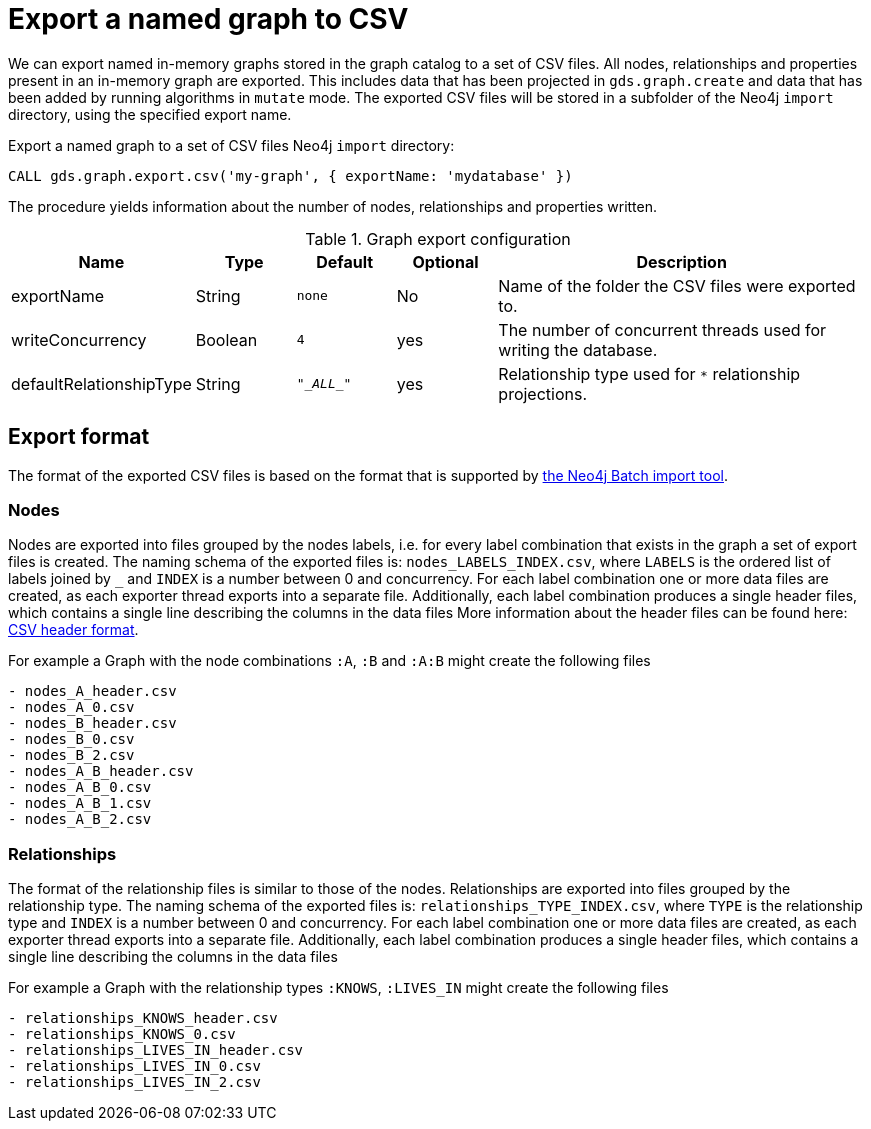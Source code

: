 [[catalog-graph-export-csv]]
= Export a named graph to CSV

We can export named in-memory graphs stored in the graph catalog to a set of CSV files.
All nodes, relationships and properties present in an in-memory graph are exported.
This includes data that has been projected in `gds.graph.create` and data that has been added by running algorithms in `mutate` mode.
The exported CSV files will be stored in a subfolder of the Neo4j `import` directory, using the specified export name.

.Export a named graph to a set of CSV files Neo4j `import` directory:
[source,cypher]
----
CALL gds.graph.export.csv('my-graph', { exportName: 'mydatabase' })
----

The procedure yields information about the number of nodes, relationships and properties written.

.Graph export configuration
[opts="header",cols="1,1,1m,1,4"]
|===
| Name                    | Type    | Default    | Optional  | Description
| exportName              | String  | none       | No        | Name of the folder the CSV files were exported to.
| writeConcurrency        | Boolean | 4          | yes       | The number of concurrent threads used for writing the database.
| defaultRelationshipType | String  | "\__ALL__" | yes       | Relationship type used for `*` relationship projections.
|===

== Export format
The format of the exported CSV files is based on the format that is supported by https://neo4j.com/docs/operations-manual/current/tools/neo4j-admin-import/[the Neo4j Batch import tool].

=== Nodes
Nodes are exported into files grouped by the nodes labels, i.e. for every label combination that exists in the graph a set of export files is created.
The naming schema of the exported files is: `nodes_LABELS_INDEX.csv`, where `LABELS` is the ordered list of labels joined by `_` and `INDEX` is a number between 0 and concurrency.
For each label combination one or more data files are created, as each exporter thread exports into a separate file.
Additionally, each label combination produces a single header files, which contains a single line describing the columns in the data files
More information about the header files can be found here: https://neo4j.com/docs/operations-manual/current/tools/neo4j-admin-import/#import-tool-header-format[CSV header format].

For example a Graph with the node combinations `:A`, `:B` and `:A:B` might create the following files
[source]
----
- nodes_A_header.csv
- nodes_A_0.csv
- nodes_B_header.csv
- nodes_B_0.csv
- nodes_B_2.csv
- nodes_A_B_header.csv
- nodes_A_B_0.csv
- nodes_A_B_1.csv
- nodes_A_B_2.csv
----

=== Relationships
The format of the relationship files is similar to those of the nodes.
Relationships are exported into files grouped by the relationship type.
The naming schema of the exported files is: `relationships_TYPE_INDEX.csv`, where `TYPE` is the relationship type and `INDEX` is a number between 0 and concurrency.
For each label combination one or more data files are created, as each exporter thread exports into a separate file.
Additionally, each label combination produces a single header files, which contains a single line describing the columns in the data files

For example a Graph with the relationship types `:KNOWS`, `:LIVES_IN` might create the following files
[source]
----
- relationships_KNOWS_header.csv
- relationships_KNOWS_0.csv
- relationships_LIVES_IN_header.csv
- relationships_LIVES_IN_0.csv
- relationships_LIVES_IN_2.csv
----



